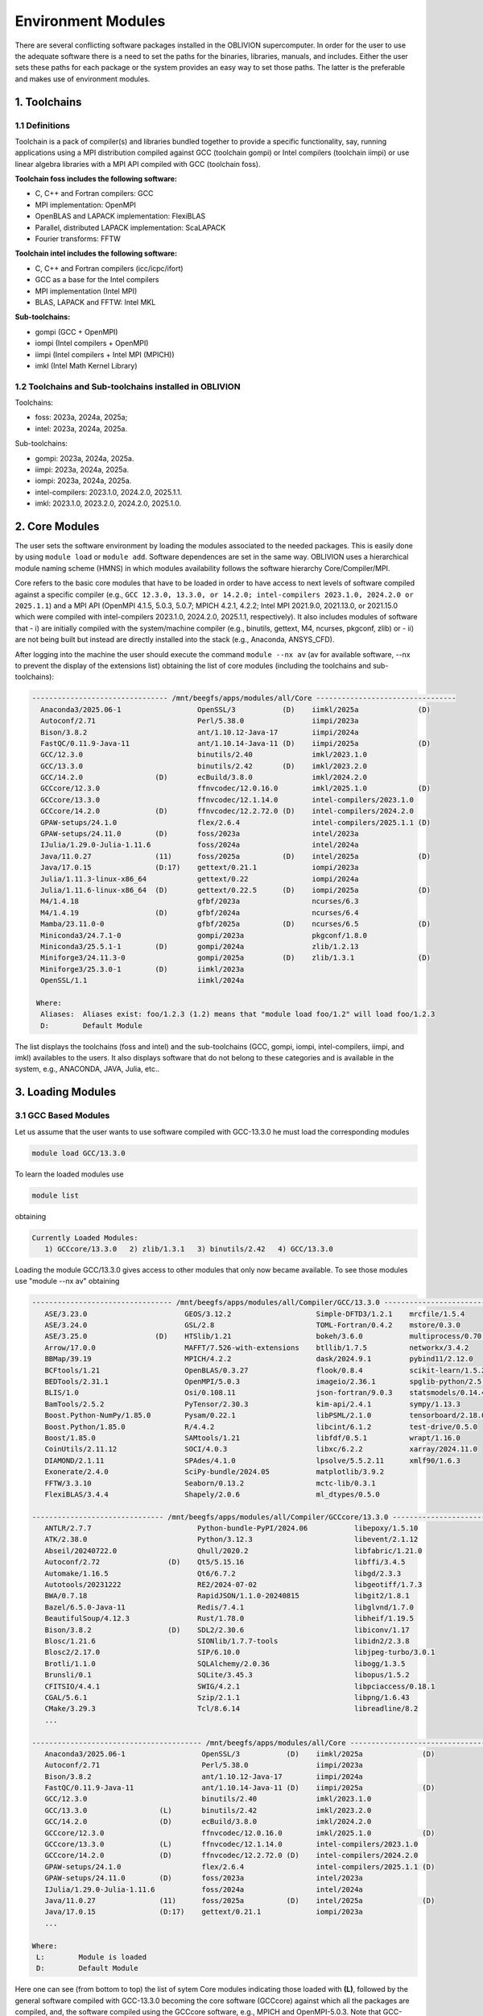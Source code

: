 Environment Modules
===================

There are several conflicting software packages installed in the OBLIVION supercomputer. In order for the user to use the adequate software there is a need to set the paths for the binaries, libraries, manuals, and includes. Either the user sets these paths for each package or the system provides an easy way to set those paths. The latter is the preferable and makes use of environment modules. 

1. Toolchains
-------------

1.1 Definitions
~~~~~~~~~~~~~~~

Toolchain is a pack of compiler(s) and libraries bundled together to provide a specific functionality, say, running applications using a MPI distribution compiled against GCC (toolchain gompi) or Intel compilers (toolchain iimpi) or use linear algebra libraries with a MPI API compiled with GCC (toolchain foss).

**Toolchain foss includes the following software:**

- C, C++ and Fortran compilers: GCC
- MPI implementation: OpenMPI
- OpenBLAS and LAPACK implementation: FlexiBLAS
- Parallel, distributed LAPACK implementation: ScaLAPACK
- Fourier transforms: FFTW

**Toolchain intel includes the following software:**

- C, C++ and Fortran compilers (icc/icpc/ifort)
- GCC as a base for the Intel compilers
- MPI implementation (Intel MPI)
- BLAS, LAPACK and FFTW: Intel MKL

**Sub-toolchains:** 

- gompi (GCC + OpenMPI)
- iompi (Intel compilers + OpenMPI)
- iimpi (Intel compilers + Intel MPI (MPICH))
- imkl (Intel Math Kernel Library) 

1.2 Toolchains and Sub-toolchains installed in OBLIVION
~~~~~~~~~~~~~~~~~~~~~~~~~~~~~~~~~~~~~~~~~~~~~~~~~~~~~~~

Toolchains:

- foss: 2023a, 2024a, 2025a;
- intel: 2023a, 2024a, 2025a.
 
Sub-toolchains:

- gompi: 2023a, 2024a, 2025a.
- iimpi: 2023a, 2024a, 2025a.
- iompi: 2023a, 2024a, 2025a.
- intel-compilers: 2023.1.0, 2024.2.0, 2025.1.1.
- imkl: 2023.1.0, 2023.2.0, 2024.2.0, 2025.1.0.


2. Core Modules
---------------

The user sets the software environment by loading the modules associated to the needed packages. This is easily done by using ``module load`` or ``module add``. Software dependences are set in the same way. OBLIVION uses a hierarchical module naming scheme (HMNS) in which modules availability follows the software hierarchy Core/Compiler/MPI.

Core refers to the basic core modules that have to be loaded in order to have access to next levels of software compiled against a specific compiler (e.g., ``GCC 12.3.0, 13.3.0, or 14.2.0; intel-compilers 2023.1.0, 2024.2.0 or 2025.1.1``) and a MPI API (OpenMPI 4.1.5, 5.0.3, 5.0.7; MPICH 4.2.1, 4.2.2; Intel MPI 2021.9.0, 2021.13.0, or 2021.15.0 which were compiled with intel-compilers 2023.1.0, 2024.2.0, 2025.1.1, respectively). It also includes modules of software that 
- i) are initially compiled with the system/machine compiler (e.g., binutils, gettext, M4, ncurses, pkgconf, zlib) or 
- ii) are not being built but instead are directly installed into the stack (e.g., Anaconda, ANSYS_CFD).

After logging into the machine the user should execute the command ``module --nx av`` (av for available software, --nx to prevent the display of the extensions list) obtaining the list of core modules (including the toolchains and sub-toolchains):

.. code-block:: julia

   -------------------------------- /mnt/beegfs/apps/modules/all/Core ---------------------------------
     Anaconda3/2025.06-1                  OpenSSL/3           (D)    iimkl/2025a              (D)
     Autoconf/2.71                        Perl/5.38.0                iimpi/2023a
     Bison/3.8.2                          ant/1.10.12-Java-17        iimpi/2024a
     FastQC/0.11.9-Java-11                ant/1.10.14-Java-11 (D)    iimpi/2025a              (D)
     GCC/12.3.0                           binutils/2.40              imkl/2023.1.0
     GCC/13.3.0                           binutils/2.42       (D)    imkl/2023.2.0
     GCC/14.2.0                 (D)       ecBuild/3.8.0              imkl/2024.2.0
     GCCcore/12.3.0                       ffnvcodec/12.0.16.0        imkl/2025.1.0            (D)
     GCCcore/13.3.0                       ffnvcodec/12.1.14.0        intel-compilers/2023.1.0
     GCCcore/14.2.0             (D)       ffnvcodec/12.2.72.0 (D)    intel-compilers/2024.2.0
     GPAW-setups/24.1.0                   flex/2.6.4                 intel-compilers/2025.1.1 (D)
     GPAW-setups/24.11.0        (D)       foss/2023a                 intel/2023a
     IJulia/1.29.0-Julia-1.11.6           foss/2024a                 intel/2024a
     Java/11.0.27               (11)      foss/2025a          (D)    intel/2025a              (D)
     Java/17.0.15               (D:17)    gettext/0.21.1             iompi/2023a
     Julia/1.11.3-linux-x86_64            gettext/0.22               iompi/2024a
     Julia/1.11.6-linux-x86_64  (D)       gettext/0.22.5      (D)    iompi/2025a              (D)
     M4/1.4.18                            gfbf/2023a                 ncurses/6.3
     M4/1.4.19                  (D)       gfbf/2024a                 ncurses/6.4
     Mamba/23.11.0-0                      gfbf/2025a          (D)    ncurses/6.5              (D)
     Miniconda3/24.7.1-0                  gompi/2023a                pkgconf/1.8.0
     Miniconda3/25.5.1-1        (D)       gompi/2024a                zlib/1.2.13
     Miniforge3/24.11.3-0                 gompi/2025a         (D)    zlib/1.3.1               (D)
     Miniforge3/25.3.0-1        (D)       iimkl/2023a
     OpenSSL/1.1                          iimkl/2024a

    Where:
     Aliases:  Aliases exist: foo/1.2.3 (1.2) means that "module load foo/1.2" will load foo/1.2.3
     D:        Default Module

    
The list displays the toolchains (foss and intel) and the sub-toolchains (GCC, gompi, iompi, intel-compilers, iimpi, and imkl) availables to the users. It also displays software that do not belong to these categories and is available in the system, e.g., ANACONDA, JAVA, Julia, etc..


3. Loading Modules
------------------

3.1 GCC Based Modules
~~~~~~~~~~~~~~~~~~~~~

Let us assume that the user wants to use software compiled with GCC-13.3.0 he must load the corresponding modules

.. code-block:: julia

  module load GCC/13.3.0

To learn the loaded modules use

.. code-block:: julia

  module list

obtaining

.. code-block:: julia

   Currently Loaded Modules:
      1) GCCcore/13.3.0   2) zlib/1.3.1   3) binutils/2.42   4) GCC/13.3.0

Loading the module GCC/13.3.0 gives access to other modules that only now became available. To see those modules use "module --nx av" obtaining

.. code-block:: julia

  --------------------------------- /mnt/beegfs/apps/modules/all/Compiler/GCC/13.3.0 ---------------------------------
     ASE/3.23.0                       GEOS/3.12.2                    Simple-DFTD3/1.2.1    mrcfile/1.5.4
     ASE/3.24.0                       GSL/2.8                        TOML-Fortran/0.4.2    mstore/0.3.0
     ASE/3.25.0                (D)    HTSlib/1.21                    bokeh/3.6.0           multiprocess/0.70.17
     Arrow/17.0.0                     MAFFT/7.526-with-extensions    btllib/1.7.5          networkx/3.4.2
     BBMap/39.19                      MPICH/4.2.2                    dask/2024.9.1         pybind11/2.12.0
     BCFtools/1.21                    OpenBLAS/0.3.27                flook/0.8.4           scikit-learn/1.5.2
     BEDTools/2.31.1                  OpenMPI/5.0.3                  imageio/2.36.1        spglib-python/2.5.0
     BLIS/1.0                         Osi/0.108.11                   json-fortran/9.0.3    statsmodels/0.14.4
     BamTools/2.5.2                   PyTensor/2.30.3                kim-api/2.4.1         sympy/1.13.3
     Boost.Python-NumPy/1.85.0        Pysam/0.22.1                   libPSML/2.1.0         tensorboard/2.18.0
     Boost.Python/1.85.0              R/4.4.2                        libcint/6.1.2         test-drive/0.5.0
     Boost/1.85.0                     SAMtools/1.21                  libfdf/0.5.1          wrapt/1.16.0
     CoinUtils/2.11.12                SOCI/4.0.3                     libxc/6.2.2           xarray/2024.11.0
     DIAMOND/2.1.11                   SPAdes/4.1.0                   lpsolve/5.5.2.11      xmlf90/1.6.3
     Exonerate/2.4.0                  SciPy-bundle/2024.05           matplotlib/3.9.2
     FFTW/3.3.10                      Seaborn/0.13.2                 mctc-lib/0.3.1
     FlexiBLAS/3.4.4                  Shapely/2.0.6                  ml_dtypes/0.5.0

  ------------------------------- /mnt/beegfs/apps/modules/all/Compiler/GCCcore/13.3.0 -------------------------------
     ANTLR/2.7.7                         Python-bundle-PyPI/2024.06           libepoxy/1.5.10
     ATK/2.38.0                          Python/3.12.3                        libevent/2.1.12
     Abseil/20240722.0                   Qhull/2020.2                         libfabric/1.21.0
     Autoconf/2.72                (D)    Qt5/5.15.16                          libffi/3.4.5
     Automake/1.16.5                     Qt6/6.7.2                            libgd/2.3.3
     Autotools/20231222                  RE2/2024-07-02                       libgeotiff/1.7.3
     BWA/0.7.18                          RapidJSON/1.1.0-20240815             libgit2/1.8.1
     Bazel/6.5.0-Java-11                 Redis/7.4.1                          libglvnd/1.7.0
     BeautifulSoup/4.12.3                Rust/1.78.0                          libheif/1.19.5
     Bison/3.8.2                  (D)    SDL2/2.30.6                          libiconv/1.17
     Blosc/1.21.6                        SIONlib/1.7.7-tools                  libidn2/2.3.8
     Blosc2/2.17.0                       SIP/6.10.0                           libjpeg-turbo/3.0.1
     Brotli/1.1.0                        SQLAlchemy/2.0.36                    libogg/1.3.5
     Brunsli/0.1                         SQLite/3.45.3                        libopus/1.5.2
     CFITSIO/4.4.1                       SWIG/4.2.1                           libpciaccess/0.18.1
     CGAL/5.6.1                          Szip/2.1.1                           libpng/1.6.43
     CMake/3.29.3                        Tcl/8.6.14                           libreadline/8.2
     ...

  ---------------------------------------- /mnt/beegfs/apps/modules/all/Core -----------------------------------------
     Anaconda3/2025.06-1                  OpenSSL/3           (D)    iimkl/2025a              (D)
     Autoconf/2.71                        Perl/5.38.0                iimpi/2023a
     Bison/3.8.2                          ant/1.10.12-Java-17        iimpi/2024a
     FastQC/0.11.9-Java-11                ant/1.10.14-Java-11 (D)    iimpi/2025a              (D)
     GCC/12.3.0                           binutils/2.40              imkl/2023.1.0
     GCC/13.3.0                 (L)       binutils/2.42              imkl/2023.2.0
     GCC/14.2.0                 (D)       ecBuild/3.8.0              imkl/2024.2.0
     GCCcore/12.3.0                       ffnvcodec/12.0.16.0        imkl/2025.1.0            (D)
     GCCcore/13.3.0             (L)       ffnvcodec/12.1.14.0        intel-compilers/2023.1.0
     GCCcore/14.2.0             (D)       ffnvcodec/12.2.72.0 (D)    intel-compilers/2024.2.0
     GPAW-setups/24.1.0                   flex/2.6.4                 intel-compilers/2025.1.1 (D)
     GPAW-setups/24.11.0        (D)       foss/2023a                 intel/2023a
     IJulia/1.29.0-Julia-1.11.6           foss/2024a                 intel/2024a
     Java/11.0.27               (11)      foss/2025a          (D)    intel/2025a              (D)
     Java/17.0.15               (D:17)    gettext/0.21.1             iompi/2023a
     ...

  Where:
   L:        Module is loaded
   D:        Default Module

Here one can see (from bottom to top) the list of sytem Core modules indicating those loaded with **(L)**, followed by the general software compiled with GCC-13.3.0 becoming the core software (GCCcore) against which all the packages are compiled, and, the software compiled using the GCCcore software, e.g., MPICH and OpenMPI-5.0.3. Note that GCC-13.3.0 is the base compilers collection for 2024a toolchains.

To have access to software compiled with OpenMPI-5.0.3, the user needs to use ``module load OpenMPI/5.0.3``. The list of packages loaded is now given by ``module list``:

.. code-block:: julia

   Currently Loaded Modules:
      1) GCCcore/13.3.0   6) XZ/5.4.5             11) libevent/2.1.12   16) UCC/1.3.0
      2) zlib/1.3.1       7) libxml2/2.12.7       12) UCX/1.16.0        17) OpenMPI/5.0.3
      3) binutils/2.42    8) libpciaccess/0.18.1  13) libfabric/1.21.0
      4) GCC/13.3.0       9) hwloc/2.10.0         14) PMIx/5.0.2
      5) numactl/2.0.18  10) OpenSSL/3            15) PRRTE/3.0.5

Now, not only OpenMPI is loaded, but also UCX, PMIx, etc., are loaded. UCX stands for Unified Communication X and is "an optimized production communication framework for modern, high-bandwidth and low-latency networks" (see https://github.com/openucx/ucx) meaning for infiniband. PMIx stands for Process Management Interface - Exascale and enables the interaction of MPI applications with Resource Managers like SLURM (see https://pmix.github.io)

Let us now use an enviromment based on GCC-11.3.0. Hence, load the module GCC/11.3.0 (use ``module load GCC/11.3.0``) and immediately it is seen

.. code-block:: julia

  Inactive Modules:
    1) OpenMPI/4.0.3     3) UCX/1.8.0       5) libevent/2.1.11      7) libxml2/2.9.10
    2) PMIx/3.1.5        4) hwloc/2.2.0     6) libfabric/1.11.0     8) numactl/2.0.13

  Due to MODULEPATH changes, the following have been reloaded:
    1) XZ/5.2.5     2) libpciaccess/0.16

  The following have been reloaded with a version change:
    1) GCC/9.3.0 => GCC/11.3.0             3) binutils/2.34 => binutils/2.38
    2) GCCcore/9.3.0 => GCCcore/11.3.0     4) zlib/1.2.11 => zlib/1.2.12


So, what happen? Basically the system is smart enough to understand that the dependences and core files in the previous environment are incompatible to GCC/11.3.0 and replaces or deactivates modules. Check the loaded modules with ``module list``

.. code-block:: julia

  Currently Loaded Modules:
    1) GCCcore/11.3.0   3) binutils/2.38   5) XZ/5.2.5
    2) zlib/1.2.12      4) GCC/11.3.0      6) libpciaccess/0.16

  Inactive Modules:
    1) numactl/2.0.13   3) hwloc/2.2.0       5) UCX/1.8.0          7) PMIx/3.1.5
    2) libxml2/2.9.10   4) libevent/2.1.11   6) libfabric/1.11.0   8) OpenMPI/4.0.3

No longer have access to OpenMPI-4.0.3 and associated frameworks. Let's check what is available now (use ``module av``)

.. code-block:: julia

  ------------------------- /mnt/beegfs/apps/cn01470x/modules/all/Compiler/GCC/11.3.0 -------------------------
    BEDTools/2.30.0    Flye/2.9.1                 GTK4/4.7.0             Pysam/0.19.1
    BLIS/0.9.0         GEOS/3.10.3                LAPACK/3.10.1          SAMtools/1.16.1
    BamTools/2.5.2     GSL/2.7                    MPICH/3.4.2            STAR/2.7.9a
    Boost/1.79.0       GST-plugins-bad/1.20.2     OpenBLAS/0.3.20        libxc/5.2.3
    FFTW/3.3.10        GST-plugins-base/1.20.2    OpenMPI/4.1.4          libxsmm/1.17
    FlexiBLAS/3.2.0    GStreamer/1.20.2           OpenMPI/4.1.5   (D)    pybedtools/0.9.0

  ----------------------- /mnt/beegfs/apps/cn01470x/modules/all/Compiler/GCCcore/11.3.0 -----------------------
    ANTLR/2.7.7-Java-11                 PROJ/9.0.0                       intltool/0.51.0
    ATK/2.38.0                          Pango/1.50.7                     jbigkit/2.1
    Autoconf/2.71                       Perl/5.34.1-minimal              kim-api/2.3.0
    Automake/1.16.5                     Perl/5.34.1             (D)      libGLU/9.0.2
    Autotools/20220317                  Pillow/9.1.1                     libaec/1.0.6
    Bazel/4.2.2                         PyCairo/1.21.0                   libarchive/3.6.1
    Bazel/5.1.1                  (D)    PyGObject/3.42.1                 libcerf/2.1
    BeautifulSoup/4.10.0                PyYAML/6.0                       libdap/3.20.11
    Bison/3.8.2                  (D)    Python/2.7.18-bare               libdeflate/1.10
    Brotli/1.0.9                        Python/3.10.4-bare               libdrm/2.4.110
    CMake/3.23.1                        Python/3.10.4           (D)      libepoxy/1.5.10
    CMake/3.24.3                 (D)    Qhull/2020.2                     libevent/2.1.12
    CubeLib/4.8                         Qt5/5.15.5                       libfabric/1.15.1
    CubeWriter/4.8                      RE2/2022-06-01                   libffi/3.4.2
    DB/18.1.40                          RapidJSON/1.1.0                  libgd/2.3.3
    DBus/1.14.0                         Rust/1.60.0                      libgeotiff/1.7.1
    Doxygen/1.9.4                       SIONlib/1.7.7-tools              libgit2/1.4.3
    Eigen/3.4.0                         SQLite/3.38.3                    libglvnd/1.4.0
    FFmpeg/4.4.2                        Szip/2.1.1                       libiconv/1.17
    FLAC/1.3.4                          Tcl/8.6.12                       libjpeg-turbo/2.1.3
    ...
    PAPI/7.0.0                          groff/1.22.4                     xorg-macros/1.19.3
    PCRE/8.45                           gzip/1.12                        xxd/8.2.4220
    PCRE2/10.40                         help2man/1.49.2                  zlib/1.2.12             (L,D)
    PDT/3.25.1                          hwloc/2.7.1                      zstd/1.5.2
    PMIx/4.1.2                          hypothesis/6.46.7

  -------------------------------- /mnt/beegfs/apps/cn01470x/modules/all/Core ---------------------------------
    ANSYS_CFD/2021R1                  OpenSSL/1.1                iimpi/2021b
    ANSYS_CFD/2022R2         (D)      ant/1.10.11-Java-11        iimpi/2022a              (D)
    Anaconda3/2022.05                 ant/1.10.12-Java-11 (D)    imkl/2021.4.0
    Bison/3.8.2                       binutils/2.34              imkl/2022.1.0            (D)
    FastQC/0.11.9-Java-11             binutils/2.37              intel-compilers/2021.4.0
    GCC/9.3.0                         binutils/2.38              intel-compilers/2022.1.0 (D)
    GCC/11.2.0                        flex/2.6.4                 intel/2021b
    GCC/11.3.0               (L,D)    foss/2020a                 intel/2022a              (D)
    GCCcore/9.3.0                     foss/2021b                 iompi/2021b
    GCCcore/11.2.0                    foss/2022a          (D)    ncurses/6.1
    GCCcore/11.3.0           (L,D)    gettext/0.20.1             ncurses/6.2
    GPAW-setups/0.9.20000             gettext/0.21               pkgconf/1.8.0
    Java/11.0.16             (11)     gompi/2020a                pplacer/1.1.alpha19
    Julia/1.8.5-linux-x86_64          gompi/2021b                zlib/1.2.11
    M4/1.4.19                         gompi/2022a         (D)    zlib/1.2.12

    Where:
      L:        Module is loaded
      D:        Default Module

Again, besides the core modules, there is a huge list of packages compiled with GCC-11.3.0 including OpenMPI-4.1.4 and 4.1.5, OpenBLAS, LAPACK, etc.. Load OpenMPI/4.1.4 (``module load OpenMPI/4.1.4``) obtaining

.. code-block:: julia

   Activating Modules:
     1) OpenMPI/4.1.4     3) UCX/1.12.1      5) libevent/2.1.12      7) libxml2/2.9.13
     2) PMIx/4.1.2        4) hwloc/2.7.1     6) libfabric/1.15.1     8) numactl/2.0.14

list the load modules (``module list``)

.. code-block:: julia

   Currently Loaded Modules:
     1) GCCcore/11.3.0   5) XZ/5.2.5            9) hwloc/2.7.1      13) libfabric/1.15.1
     2) zlib/1.2.12      6) libpciaccess/0.16  10) OpenSSL/1.1      14) PMIx/4.1.2
     3) binutils/2.38    7) numactl/2.0.14     11) libevent/2.1.12  15) UCC/1.0.0
     4) GCC/11.3.0       8) libxml2/2.9.13     12) UCX/1.12.1       16) OpenMPI/4.1.4

and see what is available (``module av``)

.. code-block:: julia

  -------------------- /mnt/beegfs/apps/cn01470x/modules/all/MPI/GCC/11.3.0/OpenMPI/4.1.4 ---------------------
    ABINIT/9.6.2                       MultiQC/1.12                              XCrySDen/1.6.2
    ASE/3.22.1                         NCO/5.1.0                                 arpack-ng/3.8.0
    AmberTools/22.3                    ORCA/5.0.3                                arrow-R/8.0.0-R-4.2.1
    Arrow/8.0.0                        OSU-Micro-Benchmarks/5.9                  astropy/5.1.1
    ArviZ/0.12.1                       OpenCV/4.6.0-contrib                      buildenv/default
    Bambi/0.10.0                       OpenFOAM/v2206                            ecCodes/2.27.0
    Biopython/1.79                     PLUMED/2.8.1                              futile/1.8.3
    CGAL/4.14.3                        PSolver/1.8.3                             h5py/3.7.0
    CP2K/8.2                           ParMETIS/4.0.3                            imkl-FFTW/2022.1.0
    CheMPS2/1.8.12                     ParaView/5.10.1-mpi                       libGridXC/0.9.6
    Dalton/2020.0                      PnetCDF/1.12.3                            libvdwxc/0.4.0
    ELPA/2021.11.001                   PyMC3/3.11.1                              matplotlib/3.5.2
    ESMF/8.3.0                         PyTorch/1.12.1                            ncview/2.1.8
    FFTW.MPI/3.3.10             (L)    QuantumESPRESSO/7.1                       netCDF-C++4/4.3.1
    FMS/2022.02                        R-bundle-Bioconductor/3.15-R-4.2.1        netCDF-Fortran/4.6.0
    GDAL/3.5.0                         R/4.2.1                                   netCDF/4.9.0
    GPAW/22.8.0                        SCOTCH/7.0.1                              netcdf4-python/1.6.1
    GROMACS/2021.5-PLUMED-2.8.1        SUNDIALS/6.3.0                            networkx/2.8.4
    GROMACS/2021.5              (D)    ScaFaCoS/1.0.1                            numba/0.56.4
    HDF/4.2.15                  (D)    ScaLAPACK/2.2.0-fb                 (L)    scikit-bio/0.5.7
    HDF5/1.12.2                        SciPy-bundle/2022.05                      scikit-learn/1.1.2
    HPL/2.3                            Score-P/8.0                               snakemake/7.22.0
    Hypre/2.25.0                       Siesta/4.1.5                              spglib-python/2.0.0
    IMB/2021.3                         SimPEG/0.18.1                             statsmodels/0.13.1
    KaHIP/3.14                         SuiteSparse/5.13.0-METIS-5.1.0            torchsampler/0.1.2
    LAMMPS/23Jun2022-kokkos            SuperLU/5.3.0                             torchvision/0.13.1
    LMfit/1.0.3                        TensorFlow/2.8.4                          worker/1.6.13
    Libint/2.6.0-lmax-6-cp2k           Theano/1.1.2-PyMC                         xarray/2022.6.0
    MDAnalysis/2.2.0                   VTK/9.2.2                                 xarray/2022.9.0       (D)
    MDTraj/1.9.7                       Valgrind/3.20.0
    MUMPS/5.5.1-metis                  Wannier90/3.1.0

  ------------------------- /mnt/beegfs/apps/cn01470x/modules/all/Compiler/GCC/11.3.0 -------------------------
    BEDTools/2.30.0    Flye/2.9.1                 GTK4/4.7.0             Pysam/0.19.1
    BLIS/0.9.0         GEOS/3.10.3                LAPACK/3.10.1          SAMtools/1.16.1
    BamTools/2.5.2     GSL/2.7                    MPICH/3.4.2            STAR/2.7.9a
    Boost/1.79.0       GST-plugins-bad/1.20.2     OpenBLAS/0.3.20        libxc/5.2.3
    FFTW/3.3.10        GST-plugins-base/1.20.2    OpenMPI/4.1.4   (L)    libxsmm/1.17
    FlexiBLAS/3.2.0    GStreamer/1.20.2           OpenMPI/4.1.5   (D)    pybedtools/0.9.0

  ----------------------- /mnt/beegfs/apps/cn01470x/modules/all/Compiler/GCCcore/11.3.0 -----------------------
    ANTLR/2.7.7-Java-11                 PROJ/9.0.0                       intltool/0.51.0
    ATK/2.38.0                          Pango/1.50.7                     jbigkit/2.1
    Autoconf/2.71                       Perl/5.34.1-minimal              kim-api/2.3.0
    Automake/1.16.5                     Perl/5.34.1             (D)      libGLU/9.0.2
    Autotools/20220317                  Pillow/9.1.1                     libaec/1.0.6
    ...

The user got access to  a new level the software hierarchy. Hence, having access to all the software that was compiled against OpenMPI-4.1.4 (top row), which in turn was compiled with GCC-11.3.0 (as displayed in the second row of modules - from top to bottom). Finally, the third row displays the core modules associated to GCC/11.3.0.


3.2 Foss/2022a Toolchain
~~~~~~~~~~~~~~~~~~~~~~~~

Accessing the software modules made available by loading GCC/11.3.0 and OpenMPI/4.1.4 can be done by just loading foss/2022a with the penalty of loading extra modules like BLIS, FFTW, FlexiBLAS, OpenBLAS, ScaLAPACK. let's check it. Start with ``module purge`` followed by ``module load foss/2022a`` and ``module list`` obtaining

.. code-block:: julia

   Currently Loaded Modules:
     1) GCCcore/11.3.0   7) libxml2/2.9.13     13) libfabric/1.15.1  19) FFTW/3.3.10
     2) zlib/1.2.12      8) libpciaccess/0.16  14) PMIx/4.1.2        20) FFTW.MPI/3.3.10
     3) binutils/2.38    9) hwloc/2.7.1        15) UCC/1.0.0         21) ScaLAPACK/2.2.0-fb
     4) GCC/11.3.0      10) OpenSSL/1.1        16) OpenMPI/4.1.4     22) foss/2022a
     5) numactl/2.0.14  11) libevent/2.1.12    17) OpenBLAS/0.3.20
     6) XZ/5.2.5        12) UCX/1.12.1         18) FlexiBLAS/3.2.0

The available modules are (use ``module av``)

.. code-block:: julia

   -------------------- /mnt/beegfs/apps/cn01470x/modules/all/MPI/GCC/11.3.0/OpenMPI/4.1.4 ---------------------
     ABINIT/9.6.2                       MUMPS/5.5.1-metis                     Valgrind/3.20.0
     ASE/3.22.1                         MultiQC/1.12                          Wannier90/3.1.0
     AmberTools/22.3                    NCO/5.1.0                             XCrySDen/1.6.2
     Arrow/8.0.0                        ORCA/5.0.3                            arpack-ng/3.8.0
     ArviZ/0.12.1                       OSU-Micro-Benchmarks/5.9              arrow-R/8.0.0-R-4.2.1
     Bambi/0.10.0                       OpenCV/4.6.0-contrib                  astropy/5.1.1
     Biopython/1.79                     OpenFOAM/v2206                        buildenv/default
     CGAL/4.14.3                        PLUMED/2.8.1                          ecCodes/2.27.0
     CP2K/8.2                           PSolver/1.8.3                         futile/1.8.3
     CheMPS2/1.8.12                     ParMETIS/4.0.3                        h5py/3.7.0
     Dalton/2020.0                      ParaView/5.10.1-mpi                   imkl-FFTW/2022.1.0
     ELPA/2021.11.001                   PnetCDF/1.12.3                        libGridXC/0.9.6
     ...
      
It is the same obtained previously by loading GCC/11.3.0 and OpenMPI/4.1.4.


3.2 Foss/2021b Toolchain
~~~~~~~~~~~~~~~~~~~~~~~~

The foss/2021b toolchain has the same software as the foss/2022a toolchain refereed in the previous subsection, but compiled against GCC/11.2.0 and in many cases having previous software versions. Let us explore this toolchain.

Changing to foss/2021b leads to (after using ``module load foss/2021b``)

.. code-block:: julia

   Inactive Modules:
     1) FFTW.MPI/3.3.10

   Due to MODULEPATH changes, the following have been reloaded:
     1) FFTW/3.3.10     2) UCC/1.0.0     3) XZ/5.2.5     4) libevent/2.1.12     5) libpciaccess/0.16     6) numactl/2.0.14

   The following have been reloaded with a version change:
     1) FlexiBLAS/3.2.0 => FlexiBLAS/3.0.4           8) UCX/1.12.1 => UCX/1.11.2
     2) GCC/11.3.0 => GCC/11.2.0                     9) binutils/2.38 => binutils/2.37
     3) GCCcore/11.3.0 => GCCcore/11.2.0            10) foss/2022a => foss/2021b
     4) OpenBLAS/0.3.20 => OpenBLAS/0.3.18          11) hwloc/2.7.1 => hwloc/2.5.0
     5) OpenMPI/4.1.4 => OpenMPI/4.1.1              12) libfabric/1.15.1 => libfabric/1.13.2
     6) PMIx/4.1.2 => PMIx/4.1.0                    13) libxml2/2.9.13 => libxml2/2.9.10
     7) ScaLAPACK/2.2.0-fb => ScaLAPACK/2.1.0-fb    14) zlib/1.2.12 => zlib/1.2.11
   
So, among others, GCC/11.3.0 and OpenMPI/4.1.4 were replaced by GCC/11.2.0 and OpenMPI/4.1.1, respectively. Similarly all the dependences, including the libraries managing the interconnects, where also adjusted accordingly.

The loaded and inactive modules are (``module list``)

.. code-block:: julia

   Currently Loaded Modules:
     1) OpenSSL/1.1      7) hwloc/2.5.0       13) FlexiBLAS/3.0.4     19) libevent/2.1.12
     2) GCCcore/11.2.0   8) UCX/1.11.2        14) ScaLAPACK/2.1.0-fb  20) UCC/1.0.0
     3) zlib/1.2.11      9) libfabric/1.13.2  15) foss/2021b          21) FFTW/3.3.10
     4) binutils/2.37   10) PMIx/4.1.0        16) numactl/2.0.14
     5) GCC/11.2.0      11) OpenMPI/4.1.1     17) XZ/5.2.5
     6) libxml2/2.9.10  12) OpenBLAS/0.3.18   18) libpciaccess/0.16

   Inactive Modules:
     1) FFTW.MPI/3.3.10
               
and the available modules are (``module av``)

.. code-block:: julia

   ---------------------- /mnt/beegfs/apps/cn01470x/modules/all/MPI/GCC/11.2.0/OpenMPI/4.1.1 -----------------------
     ABINIT/9.6.2                       MUMPS/5.4.1-metis                         VTK/9.1.0
     ASE/3.22.1                         MultiQC/1.12                              Valgrind/3.18.1
     AmberTools/22.3                    NCO/5.0.3                                 Wannier90/3.1.0
     Arrow/6.0.0                        ORCA/5.0.3                                XCrySDen/1.6.2
     ArviZ/0.11.4                       OSU-Micro-Benchmarks/5.7.1                arpack-ng/3.8.0
     Bambi/0.7.1                        OpenCV/4.5.5-contrib                      arrow-R/6.0.0.2-R-4.2.0
     Biopython/1.79                     OpenFOAM/v2112                            astropy/5.0.4
     CGAL/4.14.3                        PLUMED/2.8.0                              buildenv/default
     CP2K/8.2                           PSolver/1.8.3                             ecCodes/2.24.2
     CheMPS2/1.8.11                     ParMETIS/4.0.3                            futile/1.8.3
     Dalton/2020.0                      ParaView/5.9.1-mpi                        h5py/3.6.0
     ELPA/2021.05.001                   PnetCDF/1.12.3                            imkl-FFTW/2021.4.0
     ESMF/8.2.0                         PyMC3/3.11.1                              libGridXC/0.9.6
     FFTW/3.3.10                 (L)    QuantumESPRESSO/7.0                       libvdwxc/0.4.0
     FMS/2022.02                        R-bundle-Bioconductor/3.15-R-4.2.0        matplotlib/3.4.3
     GDAL/3.3.2                         R/4.2.0                                   ncview/2.1.8
     GPAW/22.8.0                        SCOTCH/6.1.2                              netCDF-C++4/4.3.1
     GROMACS/2021.5-PLUMED-2.8.0        SPOTPY/1.5.14                             netCDF-Fortran/4.5.3
     GROMACS/2021.5              (D)    SUNDIALS/6.3.0                            netCDF/4.8.1
     HDF/4.2.15                  (D)    ScaFaCoS/1.0.1                            netcdf4-python/1.5.7
     HDF5/1.12.1                        ScaLAPACK/2.1.0-fb                 (L)    networkx/2.6.3
     HPL/2.3                            SciPy-bundle/2021.10                      numba/0.54.1
     Hypre/2.24.0                       Score-P/8.0                               scikit-bio/0.5.7
     IMB/2021.3                         Siesta/4.1.5                              scikit-learn/1.0.2
     KaHIP/3.14                         SimPEG/0.18.1                             snakemake/6.10.0
     LAMMPS/23Jun2022-kokkos            SuiteSparse/5.10.1-METIS-5.1.0            spglib-python/1.16.3
     LMfit/1.0.3                        SuperLU/5.3.0                             statsmodels/0.13.1
     Libint/2.6.0-lmax-6-cp2k           TELEMAC-MASCARET/8p3r1                    worker/1.6.12
     MDAnalysis/2.0.0                   TensorFlow/2.8.4                          xarray/0.20.1
     MDTraj/1.9.7                       Theano/1.1.2-PyMC

  --------------------------- /mnt/beegfs/apps/cn01470x/modules/all/Compiler/GCC/11.2.0 ---------------------------
    BEDTools/2.30.0    FlexiBLAS/3.0.4 (L)    LAPACK/3.10.1          OpenMPI/4.1.5   (D)    libxc/4.3.4
    BLIS/0.8.1         Flye/2.9.1             MPICH/3.4.2            Pysam/0.17.0           libxc/5.1.6      (D)
    BamTools/2.5.2     GEOS/3.9.1             OpenBLAS/0.3.18 (L)    SAMtools/1.16.1        libxsmm/1.17
    Boost/1.77.0       GSL/2.7                OpenMPI/4.1.1   (L)    STAR/2.7.9a            pybedtools/0.8.2

  ------------------------- /mnt/beegfs/apps/cn01470x/modules/all/Compiler/GCCcore/11.2.0 -------------------------
    ANTLR/2.7.7-Java-11                 PCRE2/10.37                    hypothesis/6.14.6
    ATK/2.36.0                          PDT/3.25.1                     intltool/0.51.0
    Autoconf/2.71                       PMIx/4.1.0              (L)    jbigkit/2.1
    Automake/1.16.4                     PROJ/8.1.0                     kim-api/2.3.0
    Autotools/20210726                  Pango/1.48.8                   libGLU/9.0.2
    Bazel/4.2.2                         Perl/5.34.0-minimal            libarchive/3.5.1
    Bison/3.7.6                         Perl/5.34.0             (D)    libcerf/1.17
    ...
 
Most of the software, as can be seen in the top and middle rows, are similar to that available in foss/2022a, but was compiled with a dofferent version of GCC (11.2.0) and OpenMPI (4.1.1).

So, the user just should use the toolchain that suits better his needs. **There is a catch**, though, there are software that can be available in one toolchain but not in the other, e.g., PyTorch, PyTorch-Lightning, torchvision, torchsampler, tensorboard, etc., are available in foss/2022a but not in foss/2021b.


3.3 Intel-Compilers Based Modules
~~~~~~~~~~~~~~~~~~~~~~~~~~~~~~~~~

Similar procedure to what has been outlined above applies for software using the Intel compilers, MKL, and MPI. At the entering level if the user executes ``module av`` obtains 

.. code-block:: julia

  ----------------------------------- /mnt/beegfs/apps/cn01470x/modules/all/Core ------------------------------------
    ANSYS_CFD/2021R1                 OpenSSL/1.1                iimpi/2021b
    ANSYS_CFD/2022R2         (D)     ant/1.10.11-Java-11        iimpi/2022a              (D)
    Anaconda3/2022.05                ant/1.10.12-Java-11 (D)    imkl/2021.4.0
    Bison/3.8.2                      binutils/2.34              imkl/2022.1.0            (D)
    FastQC/0.11.9-Java-11            binutils/2.37              intel-compilers/2021.4.0
    GCC/9.3.0                        binutils/2.38       (D)    intel-compilers/2022.1.0 (D)
    GCC/11.2.0                       flex/2.6.4                 intel/2021b
    GCC/11.3.0               (D)     foss/2020a                 intel/2022a              (D)
    GCCcore/9.3.0                    foss/2021b                 iompi/2021b
    GCCcore/11.2.0                   foss/2022a          (D)    ncurses/6.1
    GCCcore/11.3.0           (D)     gettext/0.20.1             ncurses/6.2              (D)
    GPAW-setups/0.9.20000            gettext/0.21        (D)    pkgconf/1.8.0
    Java/11.0.16             (11)    gompi/2020a                pplacer/1.1.alpha19
    Julia/1.8.5-linux-x86_64         gompi/2021b                zlib/1.2.11
    M4/1.4.19                        gompi/2022a         (D)    zlib/1.2.12              (D)

   Where:
    D:        Default Module
      
After loading intel/2021b or iimpi/2021b (``module load intel/2021b`` or ``module load iimpi/2021b``) ``module list`` shows

.. code-block:: julia

   Currently Loaded Modules:
      1) GCCcore/11.2.0   3) binutils/2.37              5) numactl/2.0.14   7) impi/2021.4.0   9) imkl-FFTW/2021.4.0
      2) zlib/1.2.11      4) intel-compilers/2021.4.0   6) UCX/1.11.2       8) imkl/2021.4.0  10) intel/2021b

and ``module av`` displays

.. code-block:: julia

  -------------------- /mnt/beegfs/apps/cn01470x/modules/all/MPI/intel/2021.4.0/impi/2021.4.0 ---------------------
    ABINIT/9.6.2          HMMER/3.3.2                 SPOTPY/1.5.14                         libvdwxc/0.4.0
    ASE/3.22.1            HPL/2.3                     ScaFaCoS/1.0.1                        libxsmm/1.17
    AmberTools/21         Hypre/2.24.0                SciPy-bundle/2021.10                  loompy/3.0.7
    ArviZ/0.11.4          IMB/2021.3                  Siesta/4.1.5                          matplotlib/3.4.3
    BDBag/1.6.3           Libint/2.6.0-lmax-6-cp2k    SimPEG/0.18.1                         mkl-service/2.3.0
    Bambi/0.7.1           MDAnalysis/2.0.0            SuiteSparse/5.10.1-METIS-5.1.0        ncview/2.1.8
    Biopython/1.79        MDTraj/1.9.7                SuperLU/5.3.0                         netCDF-C++4/4.3.1
    CGAL/4.14.3           MUMPS/5.4.1-metis           Theano/1.1.2-PyMC                     netCDF-Fortran/4.5.3
    CP2K/8.2              NCO/5.0.3                   VTK/9.1.0                             netCDF/4.8.1
    ELPA/2021.05.001      NWChem/7.0.2                Valgrind/3.18.1                       netcdf4-python/1.5.7
    ESMF/8.2.0            OSU-Micro-Benchmarks/5.8    Wannier90/3.1.0                       networkx/2.6.3
    FDS/6.7.7             OpenMolcas/22.10            XCrySDen/1.6.2                        numba/0.54.1
    FFTW/3.3.10           PLUMED/2.8.0                YAXT/0.9.2                            scikit-bio/0.5.7
    FMS/2022.02           PSolver/1.8.3               astropy/5.1.1                         scikit-learn/1.0.1
    GDAL/3.3.2            ParMETIS/4.0.3              buildenv/default                      spglib-python/1.16.3
    GEOS/3.9.1            PnetCDF/1.12.3              ecCodes/2.24.2                        statsmodels/0.13.1
    GPAW/22.8.0           PyMC3/3.11.1                futile/1.8.3                          worker/1.6.13
    GTDB-Tk/2.0.0         QuantumESPRESSO/7.0         h5py/3.6.0                            xarray/0.20.1
    GlobalArrays/5.8.1    SCOTCH/6.1.2                imkl-FFTW/2021.4.0             (L)
    HDF5/1.12.1           SISSO/3.1-20220324          libGridXC/0.9.6

  ------------------------- /mnt/beegfs/apps/cn01470x/modules/all/Compiler/intel/2021.4.0 -------------------------
    BLIS/0.9.0      FastANI/1.33    LAPACK/3.10.1        OpenMPI/4.1.1        xmlf90/1.5.4
    Boost/1.77.0    Flye/2.9        Mash/2.3             impi/2021.4.0 (L)
    DFT-D3/3.2.0    GSL/2.7         NLopt/2.7.0   (D)    libxc/5.1.6

  ------------------------- /mnt/beegfs/apps/cn01470x/modules/all/Compiler/GCCcore/11.2.0 -------------------------
    ANTLR/2.7.7-Java-11                 PCRE2/10.37                    hypothesis/6.14.6
    ATK/2.36.0                          PDT/3.25.1                     intltool/0.51.0
    Autoconf/2.71                       PMIx/4.1.0                     jbigkit/2.1
    Automake/1.16.4                     PROJ/8.1.0                     kim-api/2.3.0
    Autotools/20210726                  Pango/1.48.8                   libGLU/9.0.2
    Bazel/4.2.2                         Perl/5.34.0-minimal            libarchive/3.5.1
    Bison/3.7.6                         Perl/5.34.0             (D)    libcerf/1.17
    Brotli/1.0.9                        Pillow/8.3.2                   libdap/3.20.8
    CMake/3.21.1                        PyYAML/5.4.1                   libdrm/2.4.107
    CMake/3.22.1                 (D)    Python/2.7.18-bare             libepoxy/1.5.8
    CapnProto/0.9.1                     Python/3.9.6-bare              libevent/2.1.12
    CubeLib/4.8                         Python/3.9.6            (D)    libfabric/1.13.2
    CubeWriter/4.8                      Qhull/2020.2                   libffi/3.4.2
    ...

On the top rwo the software compiled against Intel MPI (which is MPICH compiled against the Intel compilers) is displayed followed by the software compiled with Intel C, C++ and Fortran compilers. On the bottom row the software compiled with GCC/11.2.0 as a backend is displayed.

The user can change to GCC based modules, e.g., to the foss/2022a toochain, by issuing ``module load foss/2022a`` obtaining

.. code-block:: julia

   Lmod is automatically replacing "intel-compilers/2021.4.0" with "GCC/11.3.0".
   
   Inactive Modules:
     1) imkl-FFTW/2021.4.0     2) impi/2021.4.0

   Due to MODULEPATH changes, the following have been reloaded:
     1) numactl/2.0.14

   The following have been reloaded with a version change:
    1) GCCcore/11.2.0 => GCCcore/11.3.0     3) binutils/2.37 => binutils/2.38
    2) UCX/1.11.2 => UCX/1.12.1             4) zlib/1.2.11 => zlib/1.2.12


and ``module list`` gives

.. code-block:: julia

  Currently Loaded Modules:
    1) imkl/2021.4.0    6) GCC/11.3.0         11) OpenSSL/1.1       16) UCC/1.0.0        21) FFTW.MPI/3.3.10
    2) intel/2021b      7) XZ/5.2.5           12) libevent/2.1.12   17) OpenMPI/4.1.4    22) ScaLAPACK/2.2.0-fb
    3) GCCcore/11.3.0   8) libxml2/2.9.13     13) UCX/1.12.1        18) OpenBLAS/0.3.20  23) foss/2022a
    4) zlib/1.2.12      9) libpciaccess/0.16  14) libfabric/1.15.1  19) FlexiBLAS/3.2.0  24) numactl/2.0.14
    5) binutils/2.38   10) hwloc/2.7.1        15) PMIx/4.1.2        20) FFTW/3.3.10

  Inactive Modules:
    1) impi/2021.4.0   2) imkl-FFTW/2021.4.0


4. Loading a Particular Software
--------------------------------

4.1 scipy, mpi4py, numpy, numexpr, pandas
~~~~~~~~~~~~~~~~~~~~~~~~~~~~~~~~~~~~~~~~~

These packages, as well as others, are included in the module scipy-bundle. Therefore, the user needs to follow the following procedure to use these packages: (i) decide which toolchain to use (foss or intel). If using foss/2022a execute ``module load foss/2022a`` followed with ``module load SciPy-bundle/2022.05``. These two commands can be typed once by using

.. code-block:: julia

  module load foss/2022a SciPy-bundle/2022.05
  
``module list`` displays the loaded modules as

.. code-block:: julia

 Currently Loaded Modules:
   1) GCCcore/11.3.0      9) hwloc/2.7.1       17) OpenBLAS/0.3.20     25) libreadline/8.1.2
   2) zlib/1.2.12        10) OpenSSL/1.1       18) FlexiBLAS/3.2.0     26) Tcl/8.6.12
   3) binutils/2.38      11) libevent/2.1.12   19) FFTW/3.3.10         27) SQLite/3.38.3
   4) GCC/11.3.0         12) UCX/1.12.1        20) FFTW.MPI/3.3.10     28) GMP/6.2.1
   5) numactl/2.0.14     13) libfabric/1.15.1  21) ScaLAPACK/2.2.0-fb  29) libffi/3.4.2
   6) XZ/5.2.5           14) PMIx/4.1.2        22) foss/2022a          30) Python/3.10.4
   7) libxml2/2.9.13     15) UCC/1.0.0         23) bzip2/1.0.8         31) pybind11/2.9.2
   8) libpciaccess/0.16  16) OpenMPI/4.1.4     24) ncurses/6.3         32) SciPy-bundle/2022.05


Now the user can use, for example, mpi4py or numpy in their submission scripts.


4.2 TensorFlow
~~~~~~~~~~~~~~

Similarly to the procedure discussed previously the user loads foss/2021b + TensorFlow/2.8.4 or foss/2022a + TensorFlor/2.8.4 as

.. code-block:: julia

  module load foss/2021b TensorFlow/2.8.4

or

.. code-block:: julia

  module load foss/2022a TensorFlow/2.8.4

and ``module list`` gives (here the results for foss/2021b + TensorFlow/2.8.4) are shown)

.. code-block:: julia

 Currently Loaded Modules:
   1) GCCcore/11.2.0     14) PMIx/4.1.0          27) libffi/3.4.2             40) JsonCpp/1.9.4
   2) zlib/1.2.11        15) OpenMPI/4.1.1       28) Python/3.9.6             41) NASM/2.15.05
   3) binutils/2.37      16) OpenBLAS/0.3.18     29) pybind11/2.7.1           42) libjpeg-turbo/2.0.6
   4) GCC/11.2.0         17) FlexiBLAS/3.0.4     30) SciPy-bundle/2021.10     43) LMDB/0.9.29
   5) numactl/2.0.14     18) FFTW/3.3.10         31) Szip/2.1.1               44) nsync/1.24.0
   6) XZ/5.2.5           19) ScaLAPACK/2.1.0-fb  32) HDF5/1.12.1              45) protobuf/3.17.3
   7) libxml2/2.9.10     20) foss/2021b          33) h5py/3.6.0               46) protobuf-python/3.17.3
   8) libpciaccess/0.16  21) bzip2/1.0.8         34) cURL/7.78.0              47) flatbuffers-python/2.0
   9) hwloc/2.5.0        22) ncurses/6.2         35) dill/0.3.4               48) libpng/1.6.37
  10) OpenSSL/1.1        23) libreadline/8.1     36) double-conversion/3.1.5  49) snappy/1.1.9
  11) libevent/2.1.12    24) Tcl/8.6.11          37) flatbuffers/2.0.0        50) networkx/2.6.3
  12) UCX/1.11.2         25) SQLite/3.36         38) giflib/5.2.1             51) TensorFlow/2.8.4
  13) libfabric/1.13.2   26) GMP/6.2.1           39) ICU/69.1

Note the presence of PMIx, UCX, and libfabric in the list - these packages are loaded to make sure for multi-core, multi-nodes communications.


4.3 GROMACS
~~~~~~~~~~~

In both foss/2021b and foss/2022a there are two flavours of GROMACS. One compiled with PLUMED-2.8.0 (in foss/2021b) and 2.8.1 (in foss/2022a) (see https://www.plumed.org/doc-v2.8/user-doc/html/index.html) and the other without. To load GROMACS follow the procedures outlined above. Load the foss toolchain and then GROMACS. Here is an example using foss/2021b:

.. code-block:: julia

  module load foss/2021b GROMACS/2021.5

In the latter case the loaded modules, given by ``module list``, are

.. code-block:: julia

   Currently Loaded Modules:
      1) GCCcore/11.2.0      9) hwloc/2.5.0       17) FlexiBLAS/3.0.4     25) SQLite/3.36
      2) zlib/1.2.11        10) OpenSSL/1.1       18) FFTW/3.3.10         26) GMP/6.2.1
      3) binutils/2.37      11) libevent/2.1.12   19) ScaLAPACK/2.1.0-fb  27) libffi/3.4.2
      4) GCC/11.2.0         12) UCX/1.11.2        20) foss/2021b          28) Python/3.9.6
      5) numactl/2.0.14     13) libfabric/1.13.2  21) bzip2/1.0.8         29) pybind11/2.7.1
      6) XZ/5.2.5           14) PMIx/4.1.0        22) ncurses/6.2         30) SciPy-bundle/2021.10
      7) libxml2/2.9.10     15) OpenMPI/4.1.1     23) libreadline/8.1     31) networkx/2.6.3
      8) libpciaccess/0.16  16) OpenBLAS/0.3.18   24) Tcl/8.6.11          32) GROMACS/2021.5


5. Operations With Modules
--------------------------

5.1 Purging Modules
~~~~~~~~~~~~~~~~~~~

The user can purge the loaded modules by executing 

.. code-block:: julia
  
  module purge
  
  
5.2 Save and Restore Modules
~~~~~~~~~~~~~~~~~~~~~~~~~~~~

Often a user uses different environments for his/her processes. Hence, he/she needs to load and purge the loaded modules several times. An easy way to proceed is to save those module environments into a file, say <module_environment>, by using 

.. code-block:: julia

  module save <module_environment>. 
  
Later, the environment can be reloaded using the command 

.. code-block:: julia

  module restore <module_environment>


5.3 Module Details
~~~~~~~~~~~~~~~~~~

To learn further details of a module, how to load it, and dependencies use 

.. code-block:: julia

  module spider <module_name>  
  
and to find detailed information of a module use

.. code-block:: julia

  module spider <module_name/version>

Let's check the information on GROMACS by using ``module spider GROMACS`` obtaining

.. code-block:: julia

   ------------------------------------------------------------------------------------------------------
      GROMACS:
   ------------------------------------------------------------------------------------------------------
      Description:
         GROMACS is a versatile package to perform molecular dynamics, i.e. simulate the Newtonian
         equations of motion for systems with hundreds to millions of particles. This is a CPU only
         build, containing both MPI and threadMPI builds for both single and double precision. It also
         contains the gmxapi extension for the single precision MPI build next to PLUMED.

      Versions:
        GROMACS/2021.5-PLUMED-2.8.0
        GROMACS/2021.5-PLUMED-2.8.1
        GROMACS/2021.5

   ------------------------------------------------------------------------------------------------------
      For detailed information about a specific "GROMACS" package (including how to load the modules) use the 
      module's full name.
      Note that names that have a trailing (E) are extensions provided by other modules.
      For example:

         $ module spider GROMACS/2021.5
------------------------------------------------------------------------------------------------------

and obtain details on the module by using ``module spider GROMACS/2021.5``

.. code-block:: julia

   ------------------------------------------------------------------------------------------------------
      GROMACS: GROMACS/2021.5
   ------------------------------------------------------------------------------------------------------
      Description:
         GROMACS is a versatile package to perform molecular dynamics, i.e. simulate the Newtonian
         equations of motion for systems with hundreds to millions of particles. This is a CPU only
         build, containing both MPI and threadMPI builds for both single and double precision. It also
         contains the gmxapi extension for the single precision MPI build. 

      You will need to load all module(s) on any one of the lines below before the "GROMACS/2021.5" module 
      is available to load.

         GCC/11.2.0  OpenMPI/4.1.1
         GCC/11.3.0  OpenMPI/4.1.4
 
      ...
      
      More information
      ================
       - Homepage: https://www.gromacs.org
      
      
      Included extensions
      ===================
      gmxapi-0.2.2.1

 
6. List of Commonly Used Commands
---------------------------------

.. list-table::

  * - **Command**	
    - **Function**
  * - module avail	
    - Displays the list of available modules in the machine
  * - module list	
    - Displays the modules that are currently loaded
  * - module add [module_name]	
    - Loads the module [module_name]
  * - module unload [module_name]	
    - Unloads the module [module_name]
  * - module purge	
    - Clears all modules in your environment
  * - module save [name_of_file]	
    - Saves a module environment in the file [name_file] for later use
  * - module restore [name_of_file]	
    - Loads a module environment saved in file [name_file]
  * - module savelist	
    - Displays the list of saved modules environment


7. Available Modules
--------------------

To list all the available modules the user can use the command ``module spider`` obtaining

.. code-block:: julia

  ---------------------------------------------------------------------------------------------------
   The following is a list of the modules and extensions currently available:
  ---------------------------------------------------------------------------------------------------
  ABINIT: ABINIT/9.6.2
    ABINIT is a package whose main program allows one to find the total energy, charge density and
    electronic structure of systems made of electrons and nuclei (molecules and periodic solids)
    within Density Functional Theory (DFT), using pseudopotentials and a planewave or wavelet
    basis. 

  ANSYS_CFD: ANSYS_CFD/2021R1, ANSYS_CFD/2022R2
    ANSYS computational fluid dynamics (CFD) simulation software allows you to predict, with
    confidence, the impact of fluid flows on your product throughout design and manufacturing as
    well as during end use. ANSYS renowned CFD analysis tools include the widely used and
    well-validated ANSYS Fluent and ANSYS CFX.
  ...

For the full list of installed modules see the :ref:`installed software section <Installed Software>`.
